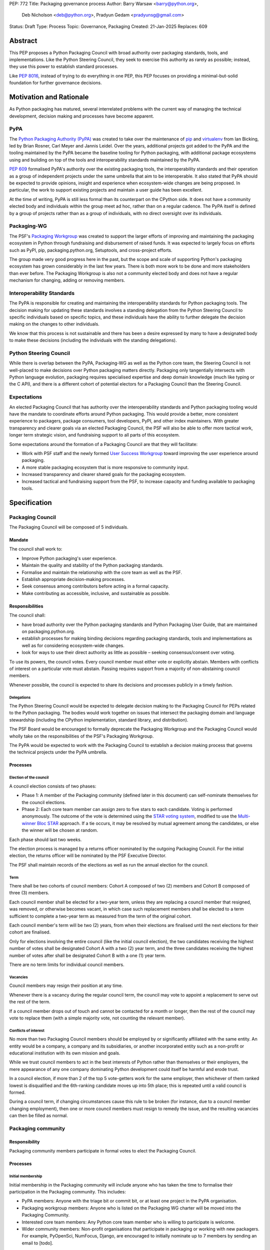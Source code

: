 PEP: 772
Title: Packaging governance process
Author: Barry Warsaw <barry@python.org>,
        Deb Nicholson <deb@python.org>,
        Pradyun Gedam <pradyunsg@gmail.com>
Status: Draft
Type: Process
Topic: Governance, Packaging
Created: 21-Jan-2025
Replaces: 609


========
Abstract
========

This PEP proposes a Python Packaging Council with broad authority over
packaging standards, tools, and implementations. Like the Python Steering
Council, they seek to exercise this authority as rarely as possible; instead,
they use this power to establish standard processes.

Like :pep:`8016`, instead of trying to do everything in one PEP, this PEP
focuses on providing a minimal-but-solid foundation for further governance
decisions.

========================
Motivation and Rationale
========================

As Python packaging has matured, several interrelated problems with the current
way of managing the technical development, decision making and processes have
become apparent.

----
PyPA
----

The `Python Packaging Authority (PyPA)`_ was created to take over the
maintenance of `pip`_ and `virtualenv`_ from Ian Bicking, led by Brian Rosner,
Carl Meyer and Jannis Leidel. Over the years, additional projects got added to
the PyPA and the tooling maintained by the PyPA became the baseline tooling for
Python packaging, with additional package ecosystems using and building on top
of the tools and interoperability standards maintained by the PyPA.

:pep:`609` formalised PyPA's authority over the existing packaging tools, the
interoperability standards and their operation as a group of independent
projects under the same umbrella that aim to be interoperable. It also stated
that PyPA should be expected to provide opinions, insight and experience when
ecosystem-wide changes are being proposed. In particular, the work to support
existing projects and maintain a user guide has been excellent.

At the time of writing, PyPA is still less formal than its counterpart on the
CPython side. It does not have a community elected body and individuals within
the group meet ad hoc, rather than on a regular cadence. The PyPA itself is
defined by a group of projects rather than as a group of individuals, with no
direct oversight over its individuals.

------------
Packaging-WG
------------

The PSF's `Packaging Workgroup`_ was created to support the larger efforts of
improving and maintaining the packaging ecosystem in Python through fundraising
and disbursement of raised funds. It was expected to largely focus on efforts
such as PyPI, pip, packaging.python.org, Setuptools, and cross-project efforts.

The group made very good progress here in the past, but the scope and scale of
supporting Python's packaging ecosystem has grown considerably in the last few
years. There is both more work to be done and more stakeholders than ever
before. The Packaging Workgroup is also not a community elected body and does
not have a regular mechanism for changing, adding or removing members.

--------------------------
Interoperability Standards
--------------------------

The PyPA is responsible for creating and maintaining the interoperability
standards for Python packaging tools. The decision making for updating these
standards involves a standing delegation from the Python Steering Council to
specific individuals based on specific topics, and these individuals have the
ability to further delegate the decision making on the changes to other
individuals.

We know that this process is not sustainable and there has been a desire
expressed by many to have a designated body to make these decisions (including
the individuals with the standing delegations).

-----------------------
Python Steering Council
-----------------------

While there is overlap between the PyPA, Packaging-WG as well as the Python
core team, the Steering Council is not well-placed to make decisions over
Python packaging matters directly. Packaging only tangentially intersects with
Python language evolution, packaging requires specialised expertise and deep
domain knowledge (much like typing or the C API), and there is a different
cohort of potential electors for a Packaging Council than the Steering Council.

------------
Expectations
------------

An elected Packaging Council that has authority over the interoperability
standards and Python packaging tooling would have the mandate to coordinate
efforts around Python packaging. This would provide a better, more consistent
experience to packagers, package consumers, tool developers, PyPI, and other
index maintainers. With greater transparency and clearer goals via an elected
Packaging Council, the PSF will also be able to offer more tactical work,
longer term strategic vision, and fundraising support to all parts of this
ecosystem.

Some expectations around the formation of a Packaging Council are that they
will facilitate:

* Work with PSF staff and the newly formed `User Success Workgroup`_ toward
  improving the user experience around packaging.
* A more stable packaging ecosystem that is more responsive to community input.
* Increased transparency and clearer shared goals for the packaging ecosystem.
* Increased tactical and fundraising support from the PSF, to increase capacity
  and funding available to packaging tools.

=============
Specification
=============

-----------------
Packaging Council
-----------------

The Packaging Council will be composed of 5 individuals.

Mandate
=======

The council shall work to:

* Improve Python packaging's user experience.
* Maintain the quality and stability of the Python packaging standards.
* Formalise and maintain the relationship with the core team as well as the
  PSF.
* Establish appropriate decision-making processes.
* Seek consensus among contributors before acting in a formal capacity.
* Make contributing as accessible, inclusive, and sustainable as possible.

Responsibilities
================

The council shall:

* have broad authority over the Python packaging standards and Python Packaging
  User Guide, that are maintained on packaging.python.org.
* establish processes for making binding decisions regarding packaging
  standards, tools and implementations as well as for considering
  ecosystem-wide changes.
* look for ways to use their direct authority as little as possible – seeking
  consensus/consent over voting.

To use its powers, the council votes. Every council member must either vote or
explicitly abstain. Members with conflicts of interest on a particular vote
must abstain. Passing requires support from a majority of non-abstaining
council members.

Whenever possible, the council is expected to share its decisions and processes
publicly in a timely fashion.

Delegations
-----------

The Python Steering Council would be expected to delegate decision making to
the Packaging Council for PEPs related to the Python packaging.  The bodies
would work together on issues that intersect the packaging domain and language
stewardship (including the CPython implementation, standard library, and
distribution).

The PSF Board would be encouraged to formally deprecate the Packaging Workgroup
and the Packaging Council would wholly take on the responsibilities of the
PSF's Packaging Workgroup.

The PyPA would be expected to work with the Packaging Council to establish a
decision making process that governs the technical projects under the PyPA
umbrella.

Processes
=========

Election of the council
-----------------------

A council election consists of two phases:

* Phase 1: A member of the Packaging community (defined later in this document)
  can self-nominate themselves for the council elections.
* Phase 2: Each core team member can assign zero to five stars to each
  candidate. Voting is performed anonymously. The outcome of the vote is
  determined using the `STAR voting system`_, modified to use the `Multi-winner
  Bloc STAR`_ approach. If a tie occurs, it may be resolved by mutual agreement
  among the candidates, or else the winner will be chosen at random.

Each phase should last two weeks.

The election process is managed by a returns officer nominated by the outgoing
Packaging Council. For the initial election, the returns officer will be
nominated by the PSF Executive Director.

The PSF shall maintain records of the elections as well as run the annual
election for the council.

Term
----

There shall be two cohorts of council members: Cohort A composed of two (2)
members and Cohort B composed of three (3) members.

Each council member shall be elected for a two-year term, unless they are
replacing a council member that resigned, was removed, or otherwise becomes
vacant, in which case such replacement members shall be elected to a term
sufficient to complete a two-year term as measured from the term of the
original cohort.

Each council member's term will be two (2) years, from when their elections are
finalised until the next elections for their cohort are finalised.

Only for elections involving the entire council (like the initial council
election), the two candidates receiving the highest number of votes shall be
designated Cohort A with a two (2) year term, and the three candidates
receiving the highest number of votes after shall be designated Cohort B with a
one (1) year term.

There are no term limits for individual council members.

Vacancies
---------

Council members may resign their position at any time.

Whenever there is a vacancy during the regular council term, the council may
vote to appoint a replacement to serve out the rest of the term.

If a council member drops out of touch and cannot be contacted for a month or
longer, then the rest of the council may vote to replace them (with a simple
majority vote, not counting the relevant member).

Conflicts of interest
---------------------

No more than two Packaging Council members should be employed by or
significantly affiliated with the same entity. An entity would be a company,
a company and its subsidiaries, or another incorporated entity such as a
non-profit or educational institution with its own mission and goals.

While we trust council members to act in the best interests of Python rather
than themselves or their employers, the mere appearance of any one company
dominating Python development could itself be harmful and erode trust.

In a council election, if more than 2 of the top 5 vote-getters work for the
same employer, then whichever of them ranked lowest is disqualified and the
6th-ranking candidate moves up into 5th place; this is repeated until a valid
council is formed.

During a council term, if changing circumstances cause this rule to be broken
(for instance, due to a council member changing employment), then one or more
council members must resign to remedy the issue, and the resulting vacancies
can then be filled as normal.

-------------------
Packaging community
-------------------

Responsibility
==============

Packaging community members participate in formal votes to elect the Packaging
Council.

Processes
=========

Initial membership
------------------

Initial membership in the Packaging community will include anyone who has taken
the time to formalise their participation in the Packaging community. This
includes:

* PyPA members: Anyone with the triage bit or commit bit, or at least one
  project in the PyPA organisation.
* Packaging workgroup members: Anyone who is listed on the Packaging WG charter
  will be moved into the Packaging Community.
* Interested core team members: Any Python core team member who is willing to
  participate is welcome.
* Wider community members: Non-profit organisations that participate in
  packaging or working with new packagers. For example, PyOpenSci, NumFocus,
  Django, are encouraged to initially nominate up to 7 members by sending an
  email to \[todo\].

Adding a new member
-------------------

Members are added to the Packaging community by a simple majority vote by the
current membership. Quorum for adding new members is 50%.

A vote to add a new member is triggered when a Packaging community member calls
for one publicly on an appropriate communication channel, and another Packaging
community member seconds the call within two weeks.

The vote lasts for two weeks. Packaging community members vote for or against.

Removal of a member
-------------------

In order to maintain a reasonable expectation of quorum, failure to participate
in Packaging Council elections for two consecutive council elections
automatically removes a person from the list of voting members, until they
re-submit their intention to resume their participation to the Packaging
Council in writing.

In exceptional circumstances, it may be necessary to remove someone from the
Packaging community against their will (for example: egregious and ongoing code
of conduct violations). A Packaging community member may be removed by a
two-thirds majority vote by the Packaging Council (in practice: 4:1 for a
council with 5 members).

If the relevant Packaging community member is also on the Packaging Council,
then they can participate in the vote. They are removed from the Packaging
Council if the vote removes them from the Packaging community. The vacancy is
filled as per the process for filling vacancies in the Packaging Council.

Vote of no confidence
---------------------

In exceptional circumstances, the Packaging community may remove a sitting
council member, or the entire council, via a vote of no confidence.

A no-confidence vote is triggered when a Packaging community member calls for
one publicly on an appropriate public communication channel, and another
Packaging community member seconds the call within two weeks.

The vote lasts for two weeks. Packaging community members vote for or against.
If at least two thirds of voters express a lack of confidence, then the vote
succeeds. Quorum for a vote of no confidence is 50%.

There are two forms of no-confidence votes: those targeting a single member,
and those targeting the council as a whole. The initial call for a
no-confidence vote must specify which type is intended. If a single-member vote
succeeds, then that member is removed from the council and the resulting
vacancy can be handled in the usual way. If a whole-council vote succeeds, the
council is dissolved and a new council election is triggered immediately.

-----------------------
Changing the governance
-----------------------

Changes to this governance model, once it is accepted, will require at least a
two-thirds majority of votes cast in a Packaging community vote which should be
open for two weeks.

==============
Rejected Ideas
==============

----------------------------------------
Annual elections for all council members
----------------------------------------

An annual term for council members is the approach taken for the Python
Steering Council's elections. This PEP uses a cohort-based model, derived from
the PSF Board's elections which enables continuity of members across a changing
council.

There is a trade-off between continuity of the council and reshuffles. This PEP
takes the position that continuity will be more valuable for the Python
Packaging space, especially combined with the vote of no confidence, automatic
removal of inactive voters and regular elections.

-------------------------------
Term limits for council members
-------------------------------

While this is viewed as valuable for boards in general, this was rejected
because of the size of the pool of interested and qualified people who might
serve.

-------------------------------
Approval voting in the election
-------------------------------

An earlier non-public draft of this PEP used an approval voting process, which
aligned with what :pep:`13` stated at the time of writing. The Python core team
has changed their governance to use Bloc STAR and this PEP was updated to align
with that for the same reasons as the core team's move to Bloc STAR: it better
captures voter intention in the results.

------------------------------------------------------------------
Disallow multiple people from the same organisation on the council
------------------------------------------------------------------

This PEP currently mirrors the Python Steering Council's limit, that at most
two individuals related to a single organisation can be on the council.

Limiting it to one is workable; although it hasn't come up in the SC, people do
move around, and we wouldn't want good candidates to either make employment
decisions based on PC membership, or have to resign based on an employment
change.  Limiting it to max 2, plus votes of no confidence is probably
sufficient safety from any undue employer influence.

---------------------------------------------------------------------------
Establishing specific processes for Packaging Council and PyPA relationship
---------------------------------------------------------------------------

As noted in the abstract, the focus of this PEP is on providing a
minimal-but-solid foundation for further governance decisions. The specifics of
this relationship would be figured out by the inaugural council.

=======================================
Appendix: Approval process for this PEP
=======================================

This PEP would likely require an atypical process for approval given that it
requires changes to PyPA's governance (which involves a PyPA-committers vote)
and it requires the Python Steering Council to change their delegations.

To that end, the process for approval for this PEP will be:

* Submit this PEP for a vote on the pypa-committers mailing list, in accordance
  with the process outlined in :pep:`609`.
* Submit this PEP for the Python Steering Council's comments and approval.
* Reconcile any outstanding variances in text and repeat, if necessary.

=================================================
Appendix: Operational suggestions for the council
=================================================

This section is based on what the PEP's authors view as things that would be
beneficial for the Packaging Council to establish operational processes for.
These are non-binding yet strongly encouraged.

The PSF will designate a staff person to be the Packaging Council's official
liaison who will regularly attend meetings, since it is expected that the
Packaging Council will meet on a regular basis (twice a month).

* Coordinate with the Steering Council on PEPs that need input from both
  groups.
* Coordinate with PyPA on their ongoing work to support individual projects.
* Delegate to domain experts or working groups in the Packaging Community, for
  initiatives/PEPs with a niche focus (analogous to how the Steering Council
  sends certain PEPs to the C API working group).
* Scope out work that might best be done by hiring someone and then work with
  PSF to establish outcomes and a reasonable budget.
* The Packaging Council (similar to the Steering Council) is encouraged to
  communicate with and when necessary seek advice from the PSF's Conduct
  Working Group.
* Regularly synchronize with the Steering Council on a mutually agreed cadence, with a recommended frequency of no less than once per quarter.
* Publish public agendas and minutes in a timely fashion.
* Provide casual real-time opportunities for people to bring topics that are
  not PEPs, like office hours, a forum channel, or panels at Python events.

.. _Python Packaging Authority (PyPA): https://packaging.python.org/en/latest/glossary/#term-Python-Packaging-Authority-PyPA
.. _pip: https://packaging.python.org/en/latest/key_projects/#pip
.. _virtualenv: https://packaging.python.org/en/latest/key_projects/#virtualenv
.. _Packaging Workgroup: https://wiki.python.org/psf/PackagingWG
.. _User Success Workgroup: https://github.com/psf/user-success-wg/
.. _STAR voting system: https://www.starvoting.org/
.. _Multi-winner Bloc STAR: https://www.starvoting.org/multi_winner
